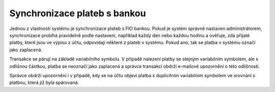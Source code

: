***************************************
Synchronizace plateb s bankou
***************************************

Jednou z vlastností systému je synchronizace plateb s FIO bankou. Pokud je systém správně
nastaven administrátorem, synchronizace probíhá pravidelně podle nastavení, například každý den
nebo každou hodinu a ověřuje, zda přijaté platby, které jsou ve výpisu z účtu,
odpovídají některé z plateb v systému. Pokud ano, tak se platba v systému označí jako zaplacená.

Transakce se párují na základě variabilního symbolu. V případě nalezení platby se stejným
variabilním symbolem, ale s odlišnou částkou, platba se neoznačí jako zaplacená a
správce transakcí obdrží e-mailové upozornění o této odlišnosti.

Správce obdrží upozornění i v případě, kdy se na účtu objeví platba s duplicitním variabilním
symbolem ve srovnání s platbou, která již byla spárovaná.